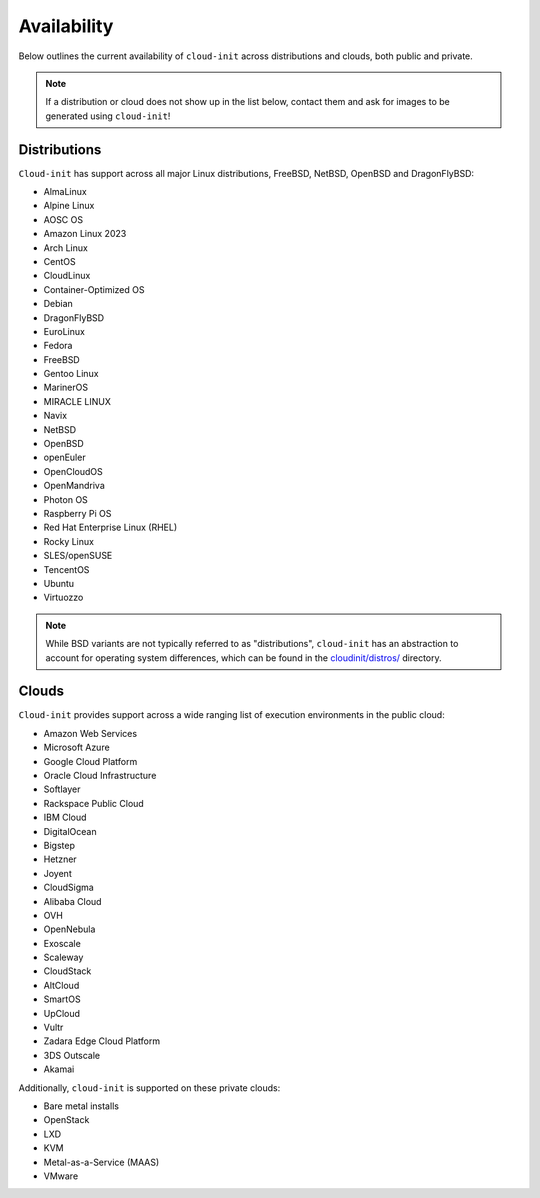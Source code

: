 .. _availability:

Availability
************

Below outlines the current availability of ``cloud-init`` across
distributions and clouds, both public and private.

.. note::

    If a distribution or cloud does not show up in the list below, contact
    them and ask for images to be generated using ``cloud-init``!

Distributions
=============

``Cloud-init`` has support across all major Linux distributions, FreeBSD,
NetBSD, OpenBSD and DragonFlyBSD:

- AlmaLinux
- Alpine Linux
- AOSC OS
- Amazon Linux 2023
- Arch Linux
- CentOS
- CloudLinux
- Container-Optimized OS
- Debian
- DragonFlyBSD
- EuroLinux
- Fedora
- FreeBSD
- Gentoo Linux
- MarinerOS
- MIRACLE LINUX
- Navix
- NetBSD
- OpenBSD
- openEuler
- OpenCloudOS
- OpenMandriva
- Photon OS
- Raspberry Pi OS
- Red Hat Enterprise Linux (RHEL)
- Rocky Linux
- SLES/openSUSE
- TencentOS
- Ubuntu
- Virtuozzo

.. note::

    While BSD variants are not typically referred to as "distributions",
    ``cloud-init`` has an abstraction to account for operating system differences,
    which can be found in the `cloudinit/distros/ <https://github.com/canonical/cloud-init/tree/main/cloudinit/distros>`_ directory.

Clouds
======

``Cloud-init`` provides support across a wide ranging list of execution
environments in the public cloud:

- Amazon Web Services
- Microsoft Azure
- Google Cloud Platform
- Oracle Cloud Infrastructure
- Softlayer
- Rackspace Public Cloud
- IBM Cloud
- DigitalOcean
- Bigstep
- Hetzner
- Joyent
- CloudSigma
- Alibaba Cloud
- OVH
- OpenNebula
- Exoscale
- Scaleway
- CloudStack
- AltCloud
- SmartOS
- UpCloud
- Vultr
- Zadara Edge Cloud Platform
- 3DS Outscale
- Akamai

Additionally, ``cloud-init`` is supported on these private clouds:

- Bare metal installs
- OpenStack
- LXD
- KVM
- Metal-as-a-Service (MAAS)
- VMware
